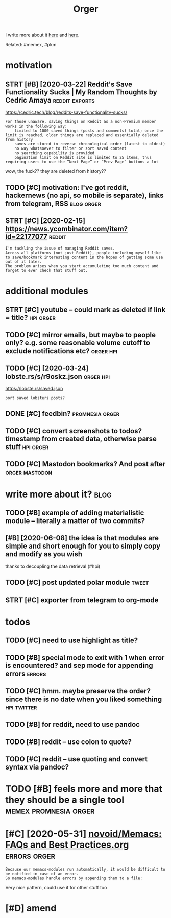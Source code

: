 #+TITLE: Orger
#+filetags: orger

I write more about it [[https://beepb00p.xyz/orger.html][here]] and [[https://beepb00p.xyz/orger-todos.html][here]].

Related: #memex, #pkm

* motivation
:PROPERTIES:
:ID:       8b20d3634bbbbf95c71aa00ea43b1dca
:END:
** STRT [#B] [2020-03-22] Reddit's Save Functionality Sucks | My Random Thoughts by Cedric Amaya :reddit:exports:
:PROPERTIES:
:ID:       aa2b0cac1ebfc73a5a6100cade43f3e8
:END:
https://cedric.tech/blog/reddits-save-functionality-sucks/
: For those unaware, saving things on Reddit as a non-Premium member works in the following way:
:     limited to 1000 saved things (posts and comments) total; once the limit is reached, older things are replaced and essentially deleted from history
:     saves are stored in reverse chronological order (latest to oldest)
:     no way whatsoever to filter or sort saved content
:     no searching capability is provided
:     pagination limit on Reddit site is limited to 25 items, thus requiring users to use the “Next Page” or “Prev Page” buttons a lot

wow, the fuck?? they are deleted from history??
** TODO [#C] motivation: I've got reddit, hackernews (no api, so mobile is separate), links from telegram, RSS :blog:orger:
:PROPERTIES:
:CREATED:  [2020-03-21]
:ID:       94cf4300541138de407d707d261ef42d
:END:
** STRT [#C] [2020-02-15] https://news.ycombinator.com/item?id=22177077 :reddit:
:PROPERTIES:
:ID:       2cd774c1404446479faf14c2bf6f574f
:END:
: I'm tackling the issue of managing Reddit saves.
: Across all platforms (not just Reddit), people including myself like to save/bookmark interesting content in the hopes of getting some use out of it later.
: The problem arises when you start accumulating too much content and forget to ever check that stuff out.

* additional modules
:PROPERTIES:
:ID:       5087ee19fa5dedd2616797c5636d67be
:END:
** STRT [#C] youtube -- could mark as deleted if link = title?    :hpi:orger:
:PROPERTIES:
:CREATED:  [2019-09-20]
:ID:       64fde60d35383afee4d1a525569b6d91
:END:
** TODO [#C] mirror emails, but maybe to people only? e.g. some reasonable volume cutoff to exclude notifications etc? :orger:hpi:
:PROPERTIES:
:CREATED:  [2020-03-18]
:ID:       51b4755a5cf21517eb9cfc9d29358140
:END:
** TODO [#C] [2020-03-24] lobste.rs/s/r9oskz.json                 :orger:hpi:
:PROPERTIES:
:ID:       26f32a223ce4b8c5f97bf8b1293830d9
:END:
https://lobste.rs/saved.json
: port saved lobsters posts?
** DONE [#C] feedbin?                                       :promnesia:orger:
:PROPERTIES:
:CREATED:  [2019-05-05]
:ID:       7e99342bbe1e11be1cd16963bd8445aa
:END:
** TODO [#C] convert screenshots to todos? timestamp from created data, otherwise parse stuff :hpi:orger:
:PROPERTIES:
:CREATED:  [2020-10-12]
:ID:       e057e5c01a3cea941b388965071b98c0
:END:
** TODO [#C] Mastodon bookmarks? And post after              :orger:mastodon:
:PROPERTIES:
:CREATED:  [2020-05-21]
:ID:       730b7844d3cdb65efd88cdaee96c8dfb
:END:
* write more about it?                                                 :blog:
:PROPERTIES:
:ID:       69af7aa7e0ad703a1b66dd36e72817df
:END:
** TODO [#B] example of adding materialistic module -- literally a matter of two commits?
:PROPERTIES:
:CREATED:  [2020-01-27]
:ID:       3a6f4ef1b629f673cd15af3b7cdadae1
:END:
** [#B] [2020-06-08] the idea is that modules are simple and short enough for you to simply copy and modify as you wish
:PROPERTIES:
:ID:       0ea435a3ac72d2ac97734ce43a8eb39c
:END:
thanks to decoupling the data retrieval (#hpi)

** TODO [#C] post updated polar module                                :tweet:
:PROPERTIES:
:CREATED:  [2020-05-15]
:ID:       f55f36a1a458cae190a69231b0a4a8ec
:END:
** STRT [#C] exporter from telegram to org-mode
:PROPERTIES:
:CREATED:  [2018-11-07]
:ID:       e941eda6495b89008958e0f3be54981d
:END:
* todos
:PROPERTIES:
:ID:       349d34ca49da03a26a399f5feb25c5a9
:END:
** TODO [#C] need to use highlight as title?
:PROPERTIES:
:CREATED:  [2019-05-11]
:ID:       ed91e7c315ad91ca8c49eb529ce9bc4a
:END:
** TODO [#B] special mode to exit with 1 when error is encountered? and sep mode for appending errors :errors:
:PROPERTIES:
:CREATED:  [2020-06-01]
:ID:       cc22d975aecc23f3beabfadfbdf63279
:END:

** TODO [#C] hmm. maybe preserve the order? since there is no date when you liked something :hpi:twitter:
:PROPERTIES:
:CREATED:  [2020-05-25]
:ID:       53092362d9f6d138928fbe8ec5b21883
:END:
** TODO [#B] for reddit, need to use pandoc
:PROPERTIES:
:CREATED:  [2020-12-10]
:ID:       bfdb904b8a10de83df82491ab89c30a9
:END:
** TODO [#B] reddit -- use colon to quote?
:PROPERTIES:
:CREATED:  [2020-07-31]
:ID:       244c8c20d6817e248a16adbad2e63250
:END:
** TODO [#C] reddit -- use quoting and convert syntax via pandoc?
:PROPERTIES:
:CREATED:  [2020-07-20]
:ID:       bcb9b08dcbb9fd2ab7b74e715b3dcf02
:END:

* TODO [#B] feels more and more that they should be a single tool :memex:promnesia:orger:
:PROPERTIES:
:CREATED:  [2020-02-27]
:ID:       46c6ed8215e1bb1f423bbab85152d9d1
:END:

* [#C] [2020-05-31] [[https://github.com/novoid/Memacs/blob/master/docs/FAQs_and_Best_Practices.org][novoid/Memacs: FAQs and Best Practices.org]] :errors:orger:
:PROPERTIES:
:ID:       62ab657c237a7386b6b2e2bf96b43bfa
:END:
: Because our memacs-modules run automatically, it would be difficult to be notified in case of an error.
: So memacs-modules handle errors by appending them to a file:

Very nice pattern, could use it for other stuff too

* [#D] amend
:PROPERTIES:
:ID:       f1a91827018f161918c734379d32c6e3
:END:
